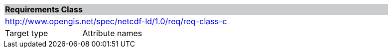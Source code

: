[cols="1,4",width="90%"]
|===
2+|*Requirements Class* {set:cellbgcolor:#CACCCE}
2+|http://www.opengis.net/spec/netcdf-ld/1.0/req/req-class-c {set:cellbgcolor:#FFFFFF}
|Target type | Attribute names
|===

